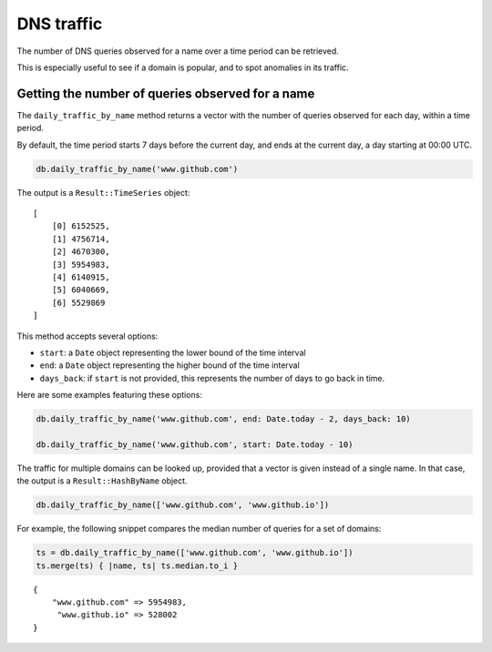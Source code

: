 DNS traffic
===========

The number of DNS queries observed for a name over a time period can
be retrieved.

This is especially useful to see if a domain is popular, and to spot
anomalies in its traffic.

Getting the number of queries observed for a name
-------------------------------------------------

The ``daily_traffic_by_name`` method returns a vector with the number
of queries observed for each day, within a time period.

By default, the time period starts 7 days before the current day, and
ends at the current day, a day starting at 00:00 UTC.

.. code-block:: ruby

    db.daily_traffic_by_name('www.github.com')

The output is a ``Result::TimeSeries`` object:

::

    [
        [0] 6152525,
        [1] 4756714,
        [2] 4670300,
        [3] 5954983,
        [4] 6140915,
        [5] 6040669,
        [6] 5529869
    ]
    
This method accepts several options:

- ``start``: a ``Date`` object representing the lower bound of the time interval
- ``end``: a ``Date`` object representing the higher bound of the time interval
- ``days_back``: if ``start`` is not provided, this represents the number of days to go back in time.

Here are some examples featuring these options:

.. code-block:: ruby

    db.daily_traffic_by_name('www.github.com', end: Date.today - 2, days_back: 10)
    
    db.daily_traffic_by_name('www.github.com', start: Date.today - 10)

The traffic for multiple domains can be looked up, provided that a
vector is given instead of a single name. In that case, the output is
a ``Result::HashByName`` object.

.. code-block:: ruby

    db.daily_traffic_by_name(['www.github.com', 'www.github.io'])

For example, the following snippet compares the median number of
queries for a set of domains:

.. code-block:: ruby

    ts = db.daily_traffic_by_name(['www.github.com', 'www.github.io'])
    ts.merge(ts) { |name, ts| ts.median.to_i }
    
::

    {
        "www.github.com" => 5954983,
         "www.github.io" => 528002
    }
